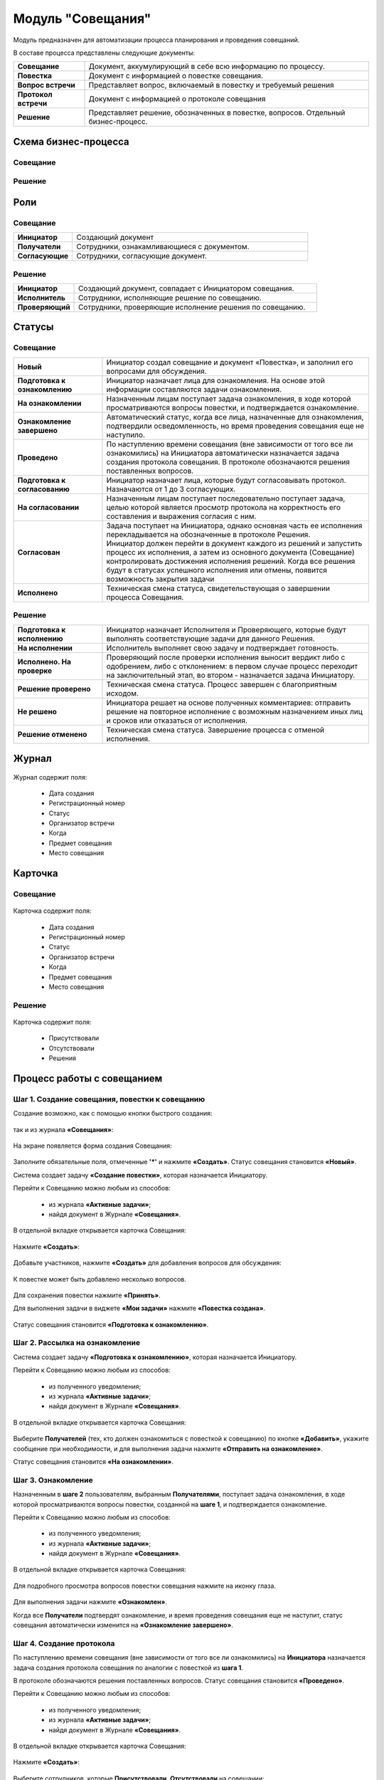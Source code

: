 Модуль "Совещания"
==================

Модуль предназначен для автоматизации процесса планирования и проведения совещаний.

В составе процесса представлены следующие документы:

.. list-table::
      :widths: 10 40
      :class: tight-table 
      
      * - **Совещание**
        - Документ, аккумулирующий в себе всю информацию по процессу.
      * - **Повестка**
        - Документ с информацией о повестке совещания.
      * - **Вопрос встречи**
        - Представляет вопрос, включаемый в повестку и требуемый решения
      * - **Протокол встречи**
        - Документ с информацией о протоколе совещания
      * - **Решение**
        - Представляет решение, обозначенных в повестке, вопросов. Отдельный бизнес-процесс.

Схема бизнес-процесса
----------------------

Совещание
~~~~~~~~~~

 .. image:: _static/meetings/meet_1.png
       :width: 600
       :align: center

 .. image:: _static/meetings/meet_2.png
       :width: 600
       :align: center

 .. image:: _static/meetings/meet_3.png
       :width: 600
       :align: center

Решение
~~~~~~~~~

 .. image:: _static/meetings/meet_4.png
       :width: 600
       :align: center


Роли
----

Совещание
~~~~~~~~~~

.. list-table::
      :widths: 10 40
      :class: tight-table 
      
      * - **Инициатор**
        - Создающий документ
      * - **Получатели**
        - Сотрудники, ознакамливающиеся с документом.
      * - **Согласующие**
        - Сотрудники, согласующие документ.


Решение
~~~~~~~~~

.. list-table::
      :widths: 10 40
      :class: tight-table 
      
      * - **Инициатор**
        - Создающий документ, совпадает с Инициатором совещания.
      * - **Исполнитель**
        - Сотрудники, исполняющие решение по совещанию.
      * - **Проверяющий**
        - Сотрудники, проверяющие исполнение решения по совещанию.

Статусы
--------

Совещание
~~~~~~~~~

.. list-table::
      :widths: 20 60
      :class: tight-table 
      
      * - **Новый**
        - Инициатор создал совещание и документ «Повестка», и заполнил его вопросами для обсуждения.
      * - **Подготовка к ознакомлению**
        - Инициатор назначает лица для ознакомления. На основе этой информации составляются задачи ознакомления.
      * - **На ознакомлении**
        - Назначенным лицам поступает задача ознакомления, в ходе которой просматриваются вопросы повестки, и подтверждается ознакомление.
      * - **Ознакомление завершено**
        - Автоматический статус, когда все лица, назначенные для ознакомления, подтвердили осведомленность, но время проведения совещания еще не наступило.
      * - **Проведено**
        - По наступлению времени совещания (вне зависимости от того все ли ознакомились) на Инициатора автоматически назначается задача создания протокола совещания. В протоколе обозначаются решения поставленных вопросов.
      * - **Подготовка к согласованию**
        - Инициатор назначает лица, которые будут согласовывать протокол. Назначаются от 1 до 3 согласующих.
      * - **На согласовании**
        - Назначенным лицам поступает последовательно поступает задача, целью которой является просмотр протокола на корректность его составления и выражения согласия с ним.
      * - **Согласован**
        - | Задача поступает на Инициатора, однако основная часть ее исполнения перекладывается на обозначенные в протоколе Решения. 
          | Инициатор должен перейти в документ каждого из решений и запустить процесс их исполнения, а затем из основного документа (Совещание) контролировать достижения исполнения решений. Когда все решения будут в статусах успешного исполнения или отмены, появится возможность закрытия задачи
      * - **Исполнено**
        - Техническая смена статуса, свидетельствующая о завершении процесса Совещания.

Решение
~~~~~~~~~

.. list-table::
      :widths: 20 60
      :class: tight-table 
      
      * - **Подготовка к исполнению**
        - Инициатор назначает Исполнителя и Проверяющего, которые будут выполнять соответствующие задачи для данного Решения.
      * - **На исполнении**
        - Исполнитель выполняет свою задачу и подтверждает готовность. 
      * - **Исполнено. На проверке**
        - Проверяющий после проверки исполнения выносит вердикт либо с одобрением, либо с отклонением: в первом случае процесс переходит на заключительный этап, во втором - назначается задача Инициатору.
      * - **Решение проверено**
        - Техническая смена статуса. Процесс завершен с благоприятным исходом.
      * - **Не решено**
        - Инициатора решает на основе полученных комментариев: отправить решение на повторное исполнение с возможным назначением иных лиц и сроков или отказаться от исполнения.
      * - **Решение отменено**
        - Техническая смена статуса. Завершение процесса с отменой исполнения.

Журнал
------

 .. image:: _static/meetings/meet_5.png
       :width: 600
       :align: center

Журнал содержит поля:

    -	Дата создания
    -	Регистрационный номер
    -	Статус
    -	Организатор встречи
    -	Когда
    -	Предмет совещания
    -	Место совещания


Карточка
---------

Совещание
~~~~~~~~~

 .. image:: _static/meetings/meet_6.png
       :width: 600
       :align: center

Карточка содержит поля:

    -	Дата создания
    -	Регистрационный номер
    -	Статус
    -	Организатор встречи
    -	Когда
    -	Предмет совещания
    -	Место совещания

Решение
~~~~~~~~~

 .. image:: _static/meetings/meet_7.png
       :width: 600
       :align: center

Карточка содержит поля:

    -	Присутствовали
    -	Отсутствовали
    -	Решения

Процесс работы с совещанием
----------------------------

Шаг 1. Создание совещания, повестки к совещанию
~~~~~~~~~~~~~~~~~~~~~~~~~~~~~~~~~~~~~~~~~~~~~~~~~~~~~~

Создание возможно, как с помощью кнопки быстрого создания: 

 .. image:: _static/meetings/meet_8.png
       :width: 200
       :align: center

так и из журнала **«Совещания»**:

 .. image:: _static/meetings/meet_9.png
       :width: 600
       :align: center

На экране появляется форма создания Совещания:

 .. image:: _static/meetings/meet_10.png
       :width: 600
       :align: center

Заполните обязательные поля, отмеченные **'*'** и нажмите **«Создать»**.
Статус совещания становится **«Новый»**.

Система создает задачу **«Создание повестки»**, которая назначается Инициатору. 

Перейти к Совещанию можно любым из способов:

    -	из журнала **«Активные задачи»**;
    -	найдя документ в Журнале **«Совещания»**.

В отдельной вкладке открывается карточка Совещания:

 .. image:: _static/meetings/meet_11.png
       :width: 600
       :align: center

Нажмите **«Создать»**:

 .. image:: _static/meetings/meet_12.png
       :width: 600
       :align: center

Добавьте участников, нажмите **«Создать»** для добавления вопросов для обсуждения: 

 .. image:: _static/meetings/meet_13.png
       :width: 600
       :align: center

К повестке может быть добавлено несколько вопросов.

 .. image:: _static/meetings/meet_14.png
       :width: 600
       :align: center

Для сохранения повестки нажмите **«Принять»**.

Для выполнения задачи в виджете **«Мои задачи»** нажмите **«Повестка создана»**.

 .. image:: _static/meetings/meet_15.png
       :width: 600
       :align: center

Статус совещания становится **«Подготовка к ознакомлению»**.

Шаг 2. Рассылка на ознакомление
~~~~~~~~~~~~~~~~~~~~~~~~~~~~~~~~

Система создает задачу **«Подготовка к ознакомлению»**, которая назначается Инициатору. 

Перейти к Совещанию можно любым из способов:

    -	из полученного уведомления;
    - из журнала **«Активные задачи»**;
    -	найдя документ в Журнале **«Совещания»**.

В отдельной вкладке открывается карточка Совещания:

 .. image:: _static/meetings/meet_16.png
       :width: 600
       :align: center

Выберите **Получателей** (тех, кто должен ознакомиться с повесткой к совещанию) по кнопке **«Добавить»**, укажите сообщение при необходимости, и для выполнения задачи нажмите **«Отправить на ознакомление»**.

Статус совещания становится **«На ознакомлении»**.

Шаг 3. Ознакомление
~~~~~~~~~~~~~~~~~~~~~~

Назначенным в **шаге 2** пользователям, выбранным **Получателями**, поступает задача ознакомления, в ходе которой просматриваются вопросы повестки, созданной на **шаге 1**, и подтверждается ознакомление. 

Перейти к Совещанию можно любым из способов:

    -	из полученного уведомления;
    - из журнала **«Активные задачи»**;
    -	найдя документ в Журнале **«Совещания»**.

В отдельной вкладке открывается карточка Совещания:

 .. image:: _static/meetings/meet_17.png
       :width: 600
       :align: center

Для подробного просмотра вопросов повестки совещания нажмите на иконку глаза.

 .. image:: _static/meetings/meet_18.png
       :width: 600
       :align: center

Для выполнения задачи нажмите **«Ознакомлен»**.

Когда все **Получатели** подтвердят ознакомление, и время проведения совещания еще не наступит, статус совещания автоматически изменится на **«Ознакомление завершено»**.

Шаг 4. Создание протокола
~~~~~~~~~~~~~~~~~~~~~~~~~

По наступлению времени совещания (вне зависимости от того все ли ознакомились) на **Инициатора** назначается задача создания протокола совещания по аналогии с повесткой из **шага 1**. 

В протоколе обозначаются решения поставленных вопросов. Статус совещания становится **«Проведено»**.

Перейти к Совещанию можно любым из способов:

    -	из полученного уведомления;
    - из журнала **«Активные задачи»**;
    -	найдя документ в Журнале **«Совещания»**.

В отдельной вкладке открывается карточка Совещания:

 .. image:: _static/meetings/meet_19.png
       :width: 600
       :align: center

Нажмите **«Создать»**:

 .. image:: _static/meetings/meet_20.png
       :width: 600
       :align: center

Выберите сотрудников, которые **Присутствовали**, **Отсутствовали** на совещании:

 .. image:: _static/meetings/meet_21.png
       :width: 600
       :align: center

Нажмите **«Создать»** для добавления решений по вопросам, которые обсуждались на совещании: 

 .. image:: _static/meetings/meet_22.png
       :width: 600
       :align: center

Выберите **вопрос** из списка:

 .. image:: _static/meetings/meet_23.png
       :width: 600
       :align: center

И укажите по нему решение:

 .. image:: _static/meetings/meet_24.png
       :width: 600
       :align: center

Для сохранения решения по вопросу нажмите **«Принять»**.

 .. image:: _static/meetings/meet_25.png
       :width: 600
       :align: center

Для сохранения протокола нажмите **«Принять»**.

Для выполнения задачи в виджете **«Мои задачи»** нажмите **«Протокол создан»**.


 .. image:: _static/meetings/meet_26.png
       :width: 600
       :align: center

Статус совещания становится **«Подготовка к согласованию»**.

Шаг 5. Назначение на согласование
~~~~~~~~~~~~~~~~~~~~~~~~~~~~~~~~~~~~

Система создает задачу «Подготовка к согласованию», которая назначается **Инициатору**. 

Перейти к Совещанию можно любым из способов:

    -	из полученного уведомления;
    - из журнала **«Активные задачи»**;
    -	найдя документ в Журнале **«Совещания»**.

В отдельной вкладке открывается карточка Совещания:

 .. image:: _static/meetings/meet_27.png
       :width: 600
       :align: center

Выберите **Согласующих** протокол (назначаются от 1 до 3 согласующих) по кнопке **«Выбрать»**, укажите **сообщение** при необходимости, и для выполнения задачи нажмите **«Начать согласование»**.

Статус совещания становится **«На согласовании»**.

Шаг 6. Согласование
~~~~~~~~~~~~~~~~~~~~~~~~

На выбранных на предыдущем шаге **Согласующих** последовательно назначается задача, целью которой является просмотр протокола на корректность его составления и выражения согласия с ним. 

Перейти к Совещанию можно любым из способов:

    -	из полученного уведомления;
    - из журнала **«Активные задачи»**;
    -	найдя документ в Журнале **«Совещания»**.

В отдельной вкладке открывается карточка Совещания:

 .. image:: _static/meetings/meet_28.png
       :width: 600
       :align: center

Для подробного просмотра вопросов повестки совещания нажмите на иконку глаза

Для выполнения задачи нажмите **«Согласовано»**.

Статус совещания становится **«Согласован»**.

Шаг 7. Исполнение
~~~~~~~~~~~~~~~~~~

Задача поступает на Инициатора, но основная часть ее исполнения перекладывается на обозначенные в протоколе **Решения**. 
Каждое вынесенное по итогам совещания Решение проходит отдельный маршрут исполнения и проверки.
Инициатор следит за исполнением решений и закрывает задачу по достижении всех результатов исполнений.

Инициатор должен перейти в документ каждого из решений и запустить процесс их исполнения, а затем из основного документа (Совещание) контролировать достижения исполнения решений. 

Когда все решения будут в статусах **«Решение проверено»** или **«Решение отменено»**, появится возможность закрытия задачи.

 .. image:: _static/meetings/meet_29.png
       :width: 600
       :align: center

Нажмите **«Завершить исполнение»**.

Статус совещания становится **«Исполнено»**. Процесс завершаетсятся.


Процесс работы с решением
--------------------------

.. _decision_do:

Подготовка к исполнению
~~~~~~~~~~~~~~~~~~~~~~~

Статус: **«Подготовка к исполнению»** 

Задача назначается **Инициатору** - тому же пользователю, который назначен на такую же роль в документе Совещание. 

Из журнала **«Активные задачи»** откройте Решение:

 .. image:: _static/meetings/meet_30.png
       :width: 600
       :align: center

Выберите **Исполнителя** и **Проверяющего**, которые будут выполнять соответствующие задачи для данного Решения, сроки исполнения и проверки этих задач, а также укажите сообщение при необходимости.

Для выполнения задачи нажмите **«Создать поручение»**.

Статус совещания становится **«На исполнении»**.

Исполнение
~~~~~~~~~~~

**Исполнитель** просматривает вопрос и его решение, до конца установленного срока выполняет свою задачу и подтверждает готовность (при необходимости оставляет комментарий). 

Из журнала **«Активные задачи»** откройте Решение:

 .. image:: _static/meetings/meet_31.png
       :width: 600
       :align: center

Для выполнения задачи нажмите **«Исполнено»**.

Статус решения становится **«Исполнено. На проверке»**.

В случае выхода за пределы срока, задача закрывается и считается неисполненной.

Проверка
~~~~~~~~~~~

Если задача выполнена **Исполнителем**, то далее на **Проверяющего** назначается ее проверка. 

Из журнала **«Активные задачи»** откройте Решение:

 .. image:: _static/meetings/meet_32.png
       :width: 600
       :align: center
 
После проверки исполнения Проверяющий выносит вердикт:

  -	одобрение по кнопке **«Проверено»**, 
  -	отклонение по кнопке **«Отклонено»** и обязательным вводом комментария.

При одобрении статус Решения становится **«Решение проверено»**.

При отклонении статус Решения становится **«Не решено»**. На Инициатора назначается задача.

Повторное исполнение
~~~~~~~~~~~~~~~~~~~~~~

Задача назначается на **Инициатора**. 

Из журнала **«Активные задачи»** откройте Решение:

 .. image:: _static/meetings/meet_33.png
       :width: 600
       :align: center

**Инициатор** решает на основе полученных комментариев: 

  -	отправить решение на повторное исполнение по кнопке **«Повторное исполнение»** с возможным назначением иных лиц и сроков. Порядок действий аналогичен шагу :ref:`Подготовка к исполнению<decision_do>`. 

  -	отказаться от исполнения совсем по кнопке **«Отменить»**. 

При отправке на повторное исполнение статус Решения становится **«На исполнении»**.

При отмене статус Решения становится **«Решение отменено»**. Процесса завершается с отменой исполнения.
